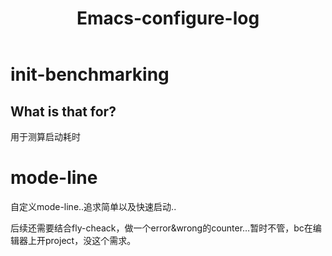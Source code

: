 #+TITLE: Emacs-configure-log

* init-benchmarking
** What is that for?  
   用于测算启动耗时
* mode-line
  自定义mode-line..追求简单以及快速启动..
  
  后续还需要结合fly-cheack，做一个error&wrong的counter...暂时不管，bc在编辑器上开project，没这个需求。
